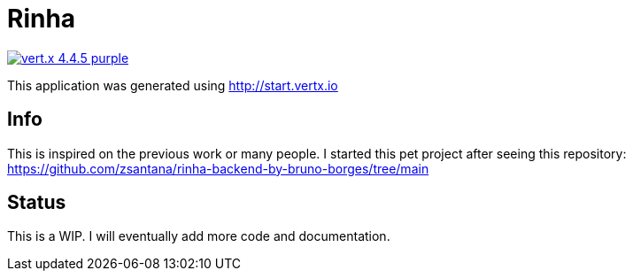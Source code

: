= Rinha

image:https://img.shields.io/badge/vert.x-4.4.5-purple.svg[link="https://vertx.io"]

This application was generated using http://start.vertx.io

== Info

This is inspired on the previous work or many people. I started this pet project after seeing this repository: https://github.com/zsantana/rinha-backend-by-bruno-borges/tree/main

== Status

This is a WIP. I will eventually add more code and documentation.


